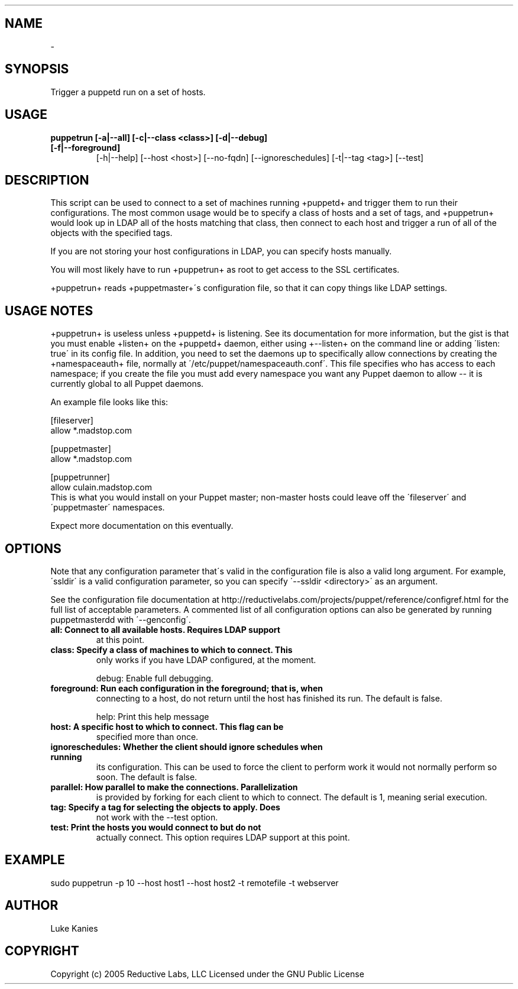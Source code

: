 .TH   "" "" ""
.SH NAME
 \- 

.\" Man page generated from reStructeredText.

.SH SYNOPSIS
Trigger a puppetd run on a set of hosts.


.SH USAGE

.\" visit_block_quote

.TP
.B puppetrun [\-a|\-\-all] [\-c|\-\-class <class>] [\-d|\-\-debug] [\-f|\-\-foreground]
[\-h|\-\-help] [\-\-host <host>] [\-\-no\-fqdn] [\-\-ignoreschedules]
[\-t|\-\-tag <tag>] [\-\-test]


.\" depart_block_quote

.SH DESCRIPTION
This script can be used to connect to a set of machines running
+puppetd+ and trigger them to run their configurations. The most common
usage would be to specify a class of hosts and a set of tags, and
+puppetrun+ would look up in LDAP all of the hosts matching that class,
then connect to each host and trigger a run of all of the objects with
the specified tags.

If you are not storing your host configurations in LDAP, you can specify
hosts manually.

You will most likely have to run +puppetrun+ as root to get access to
the SSL certificates.

+puppetrun+ reads +puppetmaster+\'s configuration file, so that it can
copy things like LDAP settings.


.SH USAGE NOTES
+puppetrun+ is useless unless +puppetd+ is listening. See its
documentation for more information, but the gist is that you must enable
+listen+ on the +puppetd+ daemon, either using +\-\-listen+ on the command
line or adding \'listen: true\' in its config file. In addition, you need
to set the daemons up to specifically allow connections by creating the
+namespaceauth+ file, normally at \'/etc/puppet/namespaceauth.conf\'. This
file specifies who has access to each namespace; if you create the file
you must add every namespace you want any Puppet daemon to allow \-\- it
is currently global to all Puppet daemons.

An example file looks like this:


.nf
[fileserver]
    allow *.madstop.com

[puppetmaster]
    allow *.madstop.com

[puppetrunner]
    allow culain.madstop.com
.fi
This is what you would install on your Puppet master; non\-master hosts
could leave off the \'fileserver\' and \'puppetmaster\' namespaces.

Expect more documentation on this eventually.


.SH OPTIONS
Note that any configuration parameter that\'s valid in the configuration
file is also a valid long argument. For example, \'ssldir\' is a valid
configuration parameter, so you can specify \'\-\-ssldir <directory>\' as an
argument.

See the configuration file documentation at
http://reductivelabs.com/projects/puppet/reference/configref.html for
the full list of acceptable parameters. A commented list of all
configuration options can also be generated by running puppetmasterdd
with \'\-\-genconfig\'.


.TP
.B all:             Connect to all available hosts. Requires LDAP support
at this point.


.TP
.B class:           Specify a class of machines to which to connect. This
only works if you have LDAP configured, at the moment.

debug:           Enable full debugging.


.TP
.B foreground:      Run each configuration in the foreground; that is, when
connecting to a host, do not return until the host has
finished its run. The default is false.

help:            Print this help message


.TP
.B host:            A specific host to which to connect. This flag can be
specified more than once.


.TP
.B ignoreschedules: Whether the client should ignore schedules when running
its configuration. This can be used to force the client
to perform work it would not normally perform so soon.
The default is false.


.TP
.B parallel:        How parallel to make the connections. Parallelization
is provided by forking for each client to which to
connect. The default is 1, meaning serial execution.


.TP
.B tag:             Specify a tag for selecting the objects to apply. Does
not work with the \-\-test option.


.TP
.B test:            Print the hosts you would connect to but do not
actually connect. This option requires LDAP support at
this point.


.SH EXAMPLE

.\" visit_block_quote
sudo puppetrun \-p 10 \-\-host host1 \-\-host host2 \-t remotefile \-t webserver


.\" depart_block_quote

.SH AUTHOR
Luke Kanies


.SH COPYRIGHT
Copyright (c) 2005 Reductive Labs, LLC Licensed under the GNU Public
License


.\" Generated by docutils manpage writer on 2008-03-22 17:46.
.\" 
